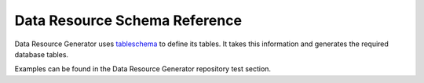 .. _data-resource-schema:

Data Resource Schema Reference
==============================

Data Resource Generator uses `tableschema <https://specs.frictionlessdata.io/table-schema/>`_ to define its tables. It takes this information and generates the required database tables.

Examples can be found in the Data Resource Generator repository test section.
